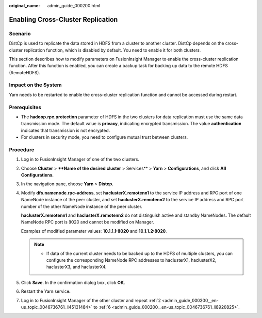 :original_name: admin_guide_000200.html

.. _admin_guide_000200:

Enabling Cross-Cluster Replication
==================================

Scenario
--------

DistCp is used to replicate the data stored in HDFS from a cluster to another cluster. DistCp depends on the cross-cluster replication function, which is disabled by default. You need to enable it for both clusters.

This section describes how to modify parameters on FusionInsight Manager to enable the cross-cluster replication function. After this function is enabled, you can create a backup task for backing up data to the remote HDFS (RemoteHDFS).

Impact on the System
--------------------

Yarn needs to be restarted to enable the cross-cluster replication function and cannot be accessed during restart.

Prerequisites
-------------

-  The **hadoop.rpc.protection** parameter of HDFS in the two clusters for data replication must use the same data transmission mode. The default value is **privacy**, indicating encrypted transmission. The value **authentication** indicates that transmission is not encrypted.
-  For clusters in security mode, you need to configure mutual trust between clusters.

Procedure
---------

#. Log in to FusionInsight Manager of one of the two clusters.

#. .. _admin_guide_000200__en-us_topic_0046736761_li45131484:

   Choose **Cluster** > ****Name of the desired cluster** > Services** > **Yarn** > **Configurations**, and click **All Configurations**.

#. In the navigation pane, choose **Yarn** > **Distcp**.

#. Modify **dfs.namenode.rpc-address**, set **haclusterX.remotenn1** to the service IP address and RPC port of one NameNode instance of the peer cluster, and set **haclusterX.remotenn2** to the service IP address and RPC port number of the other NameNode instance of the peer cluster.

   **haclusterX.remotenn1** and **haclusterX.remotenn2** do not distinguish active and standby NameNodes. The default NameNode RPC port is 8020 and cannot be modified on Manager.

   Examples of modified parameter values: **10.1.1.1:8020** and **10.1.1.2:8020**.

   .. note::

      -  If data of the current cluster needs to be backed up to the HDFS of multiple clusters, you can configure the corresponding NameNode RPC addresses to haclusterX1, haclusterX2, haclusterX3, and haclusterX4.

#. Click **Save**. In the confirmation dialog box, click **OK**.

#. .. _admin_guide_000200__en-us_topic_0046736761_li8920825:

   Restart the Yarn service.

#. Log in to FusionInsight Manager of the other cluster and repeat :ref:`2 <admin_guide_000200__en-us_topic_0046736761_li45131484>` to :ref:`6 <admin_guide_000200__en-us_topic_0046736761_li8920825>`.
